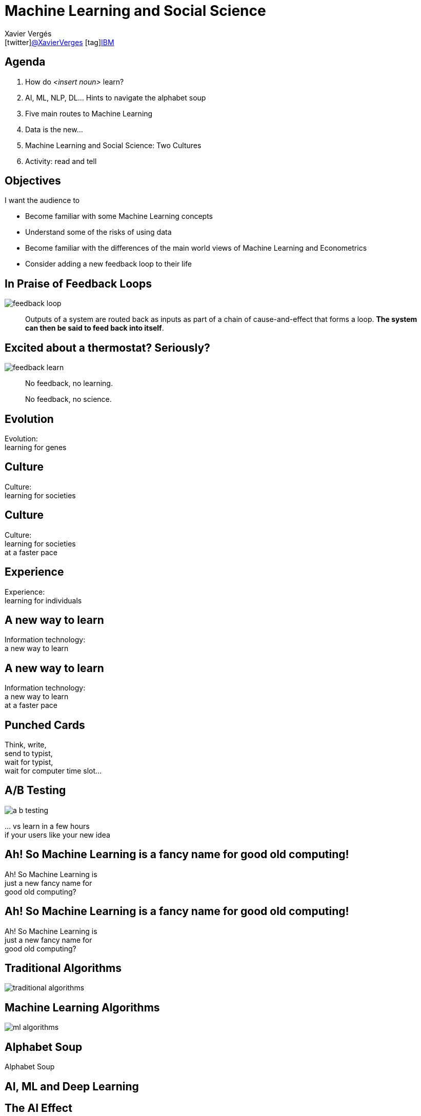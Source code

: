 // -*- coding: UTF-8 -*

= Machine Learning and Social Science
//Xavier Vergés <icon:calendar[]2018-07-12 icon:user[]ITAM/UPF icon:twitter[]@XavierVerges icon:tag[]IBM>
Xavier Vergés <icon:twitter[]https://twitter.com/XavierVerges[@XavierVerges] icon:tag[]https://www.ibm.com/analytics/machine-learning[IBM]>
:icons: font
:encoding: UTF-8
:status:
:navigation:
:menu:
:deckjs_theme: swiss
:customcss: css/xv.css

== Agenda

. How do _<insert noun>_ learn?
. AI, ML, NLP, DL... Hints to navigate the alphabet soup
. Five main routes to Machine Learning
. Data is the new...
. Machine Learning and Social Science: Two Cultures
. Activity: read and tell


== Objectives

I want the audience to

* Become familiar with some Machine Learning concepts
* Understand some of the risks of using data
* Become familiar with the differences of the main world views of Machine Learning and Econometrics
* Consider adding a new feedback loop to their life


== In Praise of Feedback Loops

[%step]
image::./images/feedback-loop.png[]

[%step]
[quote]
Outputs of a system are routed back as inputs as part of a chain of cause-and-effect that forms a loop. *The system can then be said to feed back into itself*.


== Excited about a thermostat? Seriously?

[%step]
image::./images/feedback-learn.png[]


[%step]
[quote]
No feedback, no learning.

[%step]
[quote]
No feedback, no science.


[canvas-image=./images/evolution.jpg]
== Evolution

[.canvas-caption, position=xv-top-left]
Evolution: +
learning for genes  


[canvas-image=./images/cuneiform.jpg]
== Culture

[.canvas-caption, position=xv-top-left]
Culture: +
learning for societies


[canvas-image=./images/rosa-parks.jpg]
== Culture

[.canvas-caption, position=xv-top-left]
Culture: +
learning for societies +
at a faster pace


[canvas-image=./images/experience.jpg]
== Experience

[.canvas-caption, position=xv-top-left]
Experience: +
learning for individuals


[canvas-image=./images/old-computer.jpg]
== A new way to learn

[.canvas-caption, position=xv-top-left]
Information technology: +
a new way to learn


[canvas-image=./images/marenostrum.jpg]
== A new way to learn

[.canvas-caption, position=xv-top-left]
Information technology: +
a new way to learn +
at a faster pace


[canvas-image=./images/punch_card.jpg]
== Punched Cards

[.canvas-caption, position=xv-bottom-left]
Think, write, +
send to typist, +
wait for typist, +
wait for computer time slot...


[canvas-image=missing]
== A/B Testing

[.canvas-caption, position=missing]
image:./images/a-b-testing.png[]

[.canvas-caption, position=xv-bottom-right]
&#46;&#46;&#46; vs learn in a few hours +
if your users like your new idea 


[canvas-image=missing]
== Ah! So Machine Learning is a fancy name for good old computing!

[.canvas-caption, position=xv-top-left]
Ah! So Machine Learning is +
just a new fancy name for +
good old computing?


[canvas-image=./images/no.jpg]
== Ah! So Machine Learning is a fancy name for good old computing!

[.canvas-caption, position=xv-top-left]
Ah! So Machine Learning is +
just a new fancy name for +
good old computing?


[canvas-image=./images/cooking.jpg]
== Traditional Algorithms

[.canvas-caption, position=xv-top-left]
image:./images/traditional-algorithms.png[]


[canvas-image=./images/toddler.jpg]
== Machine Learning Algorithms

[.canvas-caption, position=xv-top-right]
image:./images/ml-algorithms.png[]


[canvas-image=./images/dictionary.jpg]
== Alphabet Soup

[.canvas-caption, position=xv-top-right]
Alphabet Soup

[canvas-image=./images/ai-ml-dl.png]
== AI, ML and Deep Learning


[canvas-image=./images/deep-blue.jpg]
== The AI Effect

[.canvas-caption, position=xv-top-left]
The AI Effect: +
As soon as AI solves a problem, +
the problem is no longer a part of AI


== Project Debater

++++
<iframe 
    width="1120" height="630" 
    src="https://www.youtube-nocookie.com/embed/UeF_N1r91RQ?rel=0" 
    frameborder="0"
    allow="autoplay; encrypted-media" allowfullscreen>
</iframe>
++++
https://www.research.ibm.com/artificial-intelligence/project-debater/


[canvas-image=./images/turkey.jpg]
== The Inductivist Turkey induction

[.canvas-caption, position=xv-bottom-right]
9:00 AM!


[canvas-image=./images/supervised-learning.png]
== Supervised learning

[.canvas-caption, position=xv-bottom-right]
Supervised/Unsupervised Learning


[canvas-image=./images/turkey.jpg]
== The Inductivist Turkey business as usual


[canvas-image=./images/turkey.jpg]
== The Inductivist Turkey falsified

[.canvas-caption, position=xv-bottom-right]
Thanksgiving


== The 5 Tribes of ML

From *Pedro Domingo*'s  _The Master Algorithm_:

[%step]
* The Symbolists
** Work with high-level, human-readable, representations of problems, logic and search
** Expert Systems
* The Connectionists
** Focus on re-engineering the brain
** Artificial Neural Networks (Deep Learning)
* The Evolutionaries
** Genetic Algorithms
* The Bayesians
** Probability-based hypothesis that are updated as more data is processed
** Spam filters
* The Analogizers 
** Focus on techniques to match pieces of data to each other

[canvas-image=./images/scikit-learn-cheat-sheet.png]
== Algorithms, and algorithms, and algorithms...


[canvas-image=./images/automatic-statistician.png]
== ... that another algorithm can help us select


== How Machines Learn

++++
<iframe 
    width="1120" height="630" 
    src="https://www.youtube-nocookie.com/embed/R9OHn5ZF4Uo?rel=0" 
    frameborder="0"
    allow="autoplay; encrypted-media" allowfullscreen>
</iframe>
++++


== How Machines *Really* Learn. [Footnote]

++++
<iframe 
    width="1120" height="630" 
    src="https://www.youtube-nocookie.com/embed/wvWpdrfoEv0?rel=0" 
    frameborder="0"
    allow="autoplay; encrypted-media" allowfullscreen>
</iframe>
++++


[canvas-image=./images/astronomical-notes.jpeg]
== In Praise of Data

[.canvas-caption, position=xv-top-left]
The more data, +
the faster a field progresses


[canvas-image=./images/smart-map.png]
== In Praise of Evidence-informed Policy-making

[.canvas-caption, position=xv-top-left]
Data enables +
evidence-informed policies


[canvas-image=missing]
== In Praise of Evidence-informed Policy-making

[.canvas-caption, position=xv-top-left]
Data enables +
evidence-informed policies +
(that nobody cares about)

[.canvas-caption, position=xv-bottom-right]
image:./images/truth-o-meter.png[]

[canvas-image=./images/cheese.png]
== But data is tricky


[canvas-image=./images/dinos.png]
== ... and can trick us

[.canvas-caption, position=xv-bottom-left]
All the data sets share +
the same summary statistics


[canvas-image=./images/wordvec.jpg]
== Data is biased (with our bias)

[.canvas-caption, position=xv-top-left]
Google News corpus:  +
_father_ is to _doctor_ as +
_mother_ is to _nurse_


[canvas-image=./images/two-cultures.png]
== Two cultures

[.canvas-caption, position=xv-top-left]
Machine Learning and +
Social Science Statistics

== Understand or Predict?

* *Traditional Econometric Models* 
** Seek to give understanding
** Based on assumptions and probabilities
** Hand-crafted feature selection
** Mostly linear
** *data + simple models + advanced math*

* *Machine Learning Models*
** Seek to give predictive accuracy
** Fewer assumptions
** Automatic feature selection
** Non-linear
** **lots of data + complex models + optimizer**

== Overfitting

image::./images/overfitting1.png[]
image::./images/overfitting2.png[]


== Causality and Predictions

* Examples
** Hotel prices: predicting occupancy vs estimating the effect of raising pricesl
** Crime rates in a zone and number of policeman there
* Determining causation requires understanding
* Accurate predictions can help experimentation as a (sort-of) control group 


== Activity: Read and Tell

* http://research.google.com/bigpicture/attacking-discrimination-in-ml/[Attacking discrimination with smarter machine learning]
* Pedro Domingos: _To share or not to share, and how and where_
* Pedro Domingos: _A neural network stole my job_

== Image Attributions

* Feedback Loop: https://commons.wikimedia.org/w/index.php?curid=35616027[By GliderMaven - Own work, CC0]
* Learn-Adjust-Do: https://www.ibm.com/developerworks/community/blogs/beingagile/entry/short_feedback_loops_everywhere[IBM]
* Evolution: http://www.flickr.com/photos/esteemedhelga/4457513670/[EDWW day_dae (esteemedhelga)/Flickr]
* Cuneiform: https://www.flickr.com/photos/adavey/4735763989[A.Davey/Flickr]
* Band Aid: https://www.flickr.com/photos/roadsidepictures/5541307774/[Roadsidepictures/Flickr]
* IBM 2401 Tape Unit: https://flic.kr/p/a59Ng[Scott Beale/Flickr]
* Marenostrum: https://www.bsc.es/marenostrum/marenostrum[Barcelona Supercomputing Center]
* Punchcard: https://www.wired.com/2014/05/tech-time-warp-punched-cards/[Wired/IBM]
* Mobile Device Farm: http://www.datacenterdynamics.com/content-tracks/design-build/facebook-runs-massive-mobile-test-lab-in-prineville-data-center/96594.fullarticle[Facebook]
* A/B Testing: https://towardsdatascience.com/a-summary-of-udacity-a-b-testing-course-9ecc32dedbb1[Udacity/Google] 
* No: https://flic.kr/p/bCB2Gb[Henry Burrows/Flickr]
* AI vs ML diagram: https://blogs.nvidia.com/blog/2016/07/29/whats-difference-artificial-intelligence-machine-learning-deep-learning-ai/[NVIDIA]
* Dictionary: https://flic.kr/p/Je9JdZ[barnimages.com/Flickr]
* Deep Blue: https://rarehistoricalphotos.com/kasparov-deep-blue-1997/[Rare Historical Photos]
* Cooking: https://www.publicdomainpictures.net/en/view-image.php?image=120411&picture=cooking-spanish-paella[publicdomainpictures.net]
* Toddler: https://commons.wikimedia.org/wiki/File:Toddler_running_and_falling.jpgBy Jamie Campbell from Emsworth (nr Portsmouth), U.K (Falling down) (CC BY 2.0), via Wikimedia Commons]
* Traditional vs ML algorithms: https://medium.com/@gianlucahmd/grandma-should-understand-artificial-intelligence-heres-how-i-explained-her-c92ed3d2eea8[Grandma should understand Artificial Intelligence. Here’s how I explained her.]
* Turkey: https://commons.wikimedia.org/wiki/File:Wild_Turkeys.jpg[By Vince pahkala (CC BY-SA 3.0), from Wikimedia Commons]
* Lego: https://flic.kr/p/zqP31y[Steven Depolo/Flickr]
* Astronomical tables: https://commons.wikimedia.org/wiki/File:Astronomical_tables_and_other_notes_on_the_sciences,_in_Latin,_collected_c.1400,_for_use_in_England._(Royal_12_D_VI,_f.67v).jpeg[British Library (Public domain), via Wikimedia Commons]
* Smart map: https://www.esri.com/arcgis-blog/products/arcgis-online/mapping/how-to-smart-map-in-3-easy-steps/[esri]
* Datasaurus Dozen: https://www.autodeskresearch.com/publications/samestats[Autodesk]
* Word2Vec: http://wellyzhang.github.io/2016/05/09/demystify-deep-walk/[Chi Zhang]
